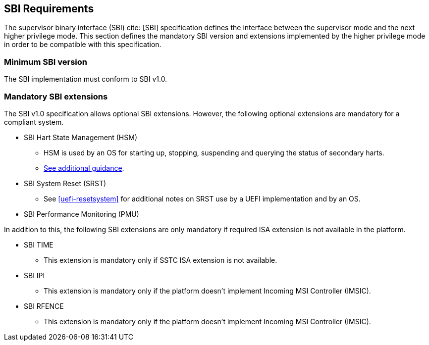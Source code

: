 [[sbi]]
== SBI Requirements

The supervisor binary interface (SBI) cite: [SBI] specification defines the interface
between the supervisor mode and the next higher privilege mode. This section
defines the mandatory SBI version and extensions implemented by the higher
privilege mode in order to be compatible with this specification.

=== Minimum SBI version
The SBI implementation must conform to SBI v1.0. 

=== Mandatory SBI extensions

The SBI v1.0 specification allows optional SBI extensions. However, the
following optional extensions are mandatory for a compliant system. 

* SBI Hart State Management (HSM)
** HSM is used by an OS for starting up, stopping, suspending and querying the status of secondary harts.
** <<uefi-guidance-harts, See additional guidance>>.

* SBI System Reset (SRST)
** See <<uefi-resetsystem>> for additional notes on SRST use by a UEFI implementation and by an OS.

* SBI Performance Monitoring (PMU)

In addition to this, the following SBI extensions are only mandatory if required
ISA extension is not available in the platform. 

* SBI TIME 
** This extension is mandatory only if SSTC ISA extension is not available.
* SBI IPI
** This extension is mandatory only if the platform doesn't implement 
   Incoming MSI Controller (IMSIC).
* SBI RFENCE 
** This extension is mandatory only if the platform doesn't implement
   Incoming MSI Controller (IMSIC).

